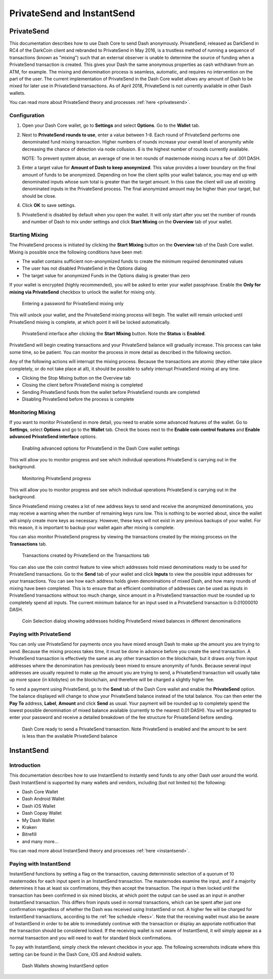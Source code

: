 .. _dashcore-privatesend-instantsend:

===========================
PrivateSend and InstantSend
===========================

PrivateSend
===========

This documentation describes how to use Dash Core to send Dash
anonymously. PrivateSend, released as DarkSend in RC4 of the DarkCoin
client and rebranded to PrivateSend in May 2016, is a trustless method
of running a sequence of transactions (known as "mixing") such that an
external observer is unable to determine the source of funding when a
PrivateSend transaction is created. This gives your Dash the same
anonymous properties as cash withdrawn from an ATM, for example. The
mixing and denomination process is seamless, automatic, and requires no
intervention on the part of the user. The current implementation of
PrivateSend in the Dash Core wallet allows any amount of Dash to be
mixed for later use in PrivateSend transactions. As of April 2018,
PrivateSend is not currently available in other Dash wallets.

You can read more about PrivateSend theory and processes :ref:`here
<privatesend>`.

Configuration
-------------

1. Open your Dash Core wallet, go to **Settings** and select
   **Options**. Go to the **Wallet** tab.

   .. image:: img/privatesend-options.png
      :width: 300px

2. Next to **PrivateSend rounds to use**, enter a value between 1-8.
   Each round of PrivateSend performs one denominated fund mixing
   transaction. Higher numbers of rounds increase your overall level of
   anonymity while decreasing the chance of detection via node
   collusion. 8 is the highest number of rounds currently available.

   NOTE: To prevent system abuse, an average of one in ten rounds of
   masternode mixing incurs a fee of .001 DASH.

3. Enter a target value for **Amount of Dash to keep anonymized**. This
   value provides a lower boundary on the final amount of funds to be
   anonymized. Depending on how the client splits your wallet balance,
   you may end up with denominated inputs whose sum total is greater
   than the target amount. In this case the client will use all existing
   denominated inputs in the PrivateSend process. The final anonymized
   amount may be higher than your target, but should be close.

4. Click **OK** to save settings.

5. PrivateSend is disabled by default when you open the wallet. It will
   only start after you set the number of rounds and number of Dash to
   mix under settings and click **Start Mixing** on the **Overview** tab
   of your wallet.


Starting Mixing
---------------

The PrivateSend process is initiated by clicking the **Start Mixing**
button on the **Overview** tab of the Dash Core wallet. Mixing is
possible once the following conditions have been met:

- The wallet contains sufficient non-anonymized funds to create the
  minimum required denominated values
- The user has not disabled PrivateSend in the Options dialog
- The target value for anonymized Funds in the Options dialog is greater
  than zero

If your wallet is encrypted (highly recommended), you will be asked to
enter your wallet passphrase. Enable the **Only for mixing via
PrivateSend** checkbox to unlock the wallet for mixing only.

.. figure:: img/mixing-password.png
   :width: 300px

   Entering a password for PrivateSend mixing only

This will unlock your wallet, and the PrivateSend mixing process will
begin. The wallet will remain unlocked until PrivateSend mixing is
complete, at which point it will be locked automatically.

.. figure:: img/mixing.png
   :width: 250px

   PrivateSend interface after clicking the **Start Mixing** button.
   Note the **Status** is **Enabled**.

PrivateSend will begin creating transactions and your PrivateSend
balance will gradually increase. This process can take some time, so be
patient. You can monitor the process in more detail as described in the
following section.

Any of the following actions will interrupt the mixing process. Because the transactions are atomic (they either take place completely, or do not take place at all), it should be possible to safely interrupt PrivateSend mixing at any time.

- Clicking the Stop Mixing button on the Overview tab
- Closing the client before PrivateSend mixing is completed
- Sending PrivateSend funds from the wallet before PrivateSend rounds
  are completed
- Disabling PrivateSend before the process is complete

Monitoring Mixing
-----------------

If you want to monitor PrivateSend in more detail, you need to enable
some advanced features of the wallet. Go to **Settings**, select
**Options** and go to the **Wallet** tab. Check the boxes next to the
**Enable coin control features** and **Enable advanced PrivateSend
interface** options.

.. figure:: img/privatesend-settings.png
   :width: 300px

   Enabling advanced options for PrivateSend in the Dash Core wallet
   settings

This will allow you to monitor progress and see which individual
operations PrivateSend is carrying out in the background.

.. figure:: img/mixing-progress.png
   :width: 250px

   Monitoring PrivateSend progress

This will allow you to monitor progress and see which individual
operations PrivateSend is carrying out in the background.

Since PrivateSend mixing creates a lot of new address keys to send and
receive the anonymized denominations, you may receive a warning when the
number of remaining keys runs low. This is nothing to be worried about,
since the wallet will simply create more keys as necessary. However,
these keys will not exist in any previous backups of your wallet. For
this reason, it is important to backup your wallet again after mixing is
complete.

You can also monitor PrivateSend progress by viewing the transactions
created by the mixing process on the **Transactions** tab.

.. figure:: img/privatesend-transactions.png
   :width: 400px

   Transactions created by PrivateSend on the Transactions tab

You can also use the coin control feature to view which addresses hold
mixed denominations ready to be used for PrivateSend transactions. Go to
the **Send** tab of your wallet and click **Inputs** to view the possible input
addresses for your transactions. You can see how each address holds
given denominations of mixed Dash, and how many rounds of mixing have
been completed. This is to ensure that an efficient combination of
addresses can be used as inputs in PrivateSend transactions without too
much change, since amount in a PrivateSend transaction must be rounded
up to completely spend all inputs. The current minimum balance for an
input used in a PrivateSend transaction is 0.01000010 DASH.

.. figure:: img/privatesend-addresses.png
   :width: 400px

   Coin Selection dialog showing addresses holding PrivateSend mixed
   balances in different denominations

Paying with PrivateSend
-----------------------

You can only use PrivateSend for payments once you have mixed enough
Dash to make up the amount you are trying to send. Because the mixing
process takes time, it must be done in advance before you create the
send transaction. A PrivateSend transaction is effectively the same as
any other transaction on the blockchain, but it draws only from input
addresses where the denomination has previously been mixed to ensure
anonymity of funds. Because several input addresses are usually required
to make up the amount you are trying to send, a PrivateSend transaction
will usually take up more space (in kilobytes) on the blockchain, and
therefore will be charged a slightly higher fee. 

To send a payment using PrivateSend, go to the **Send** tab of the Dash
Core wallet and enable the **PrivateSend** option. The balance displayed
will change to show your PrivateSend balance instead of the total
balance. You can then enter the **Pay To** address, **Label**,
**Amount** and click **Send** as usual. Your payment will be rounded up
to completely spend the lowest possible denomination of mixed balance
available (currently to the nearest 0.01 DASH). You will be prompted to
enter your password and receive a detailed breakdown of the fee
structure for PrivateSend before sending.

.. figure:: img/privatesend-send.png
   :width: 400px

   Dash Core ready to send a PrivateSend transaction. Note PrivateSend
   is enabled and the amount to be sent is less than the available
   PrivateSend balance


InstantSend
===========

Introduction
------------

This documentation describes how to use InstantSend to instantly send
funds to any other Dash user around the world. Dash InstantSend is
supported by many wallets and vendors, including (but not limited to)
the following:

- Dash Core Wallet
- Dash Android Wallet
- Dash iOS Wallet
- Dash Copay Wallet
- My Dash Wallet
- Kraken
- Bitrefill
- and many more...

You can read more about InstantSend theory and processes :ref:`here
<instantsend>`.

Paying with InstantSend
-----------------------

InstantSend functions by setting a flag on the transaction, causing
deterministic selection of a quorum of 10 masternodes for each input
spent in an InstantSend transaction. The masternodes examine the input,
and if a majority determines it has at least six confirmations, they
then accept the transaction. The input is then locked until the
transaction has been confirmed in six mined blocks, at which point the
output can be used as an input in another InstantSend transaction. This
differs from inputs used in normal transactions, which can be spent
after just one confirmation regardless of whether the Dash was received
using InstantSend or not. A higher fee will be charged for InstantSend
transactions, according to the :ref:`fee schedule <fees>`. Note that the
receiving wallet must also be aware of InstantSend in order to be able
to immediately continue with the transaction or display an apporiate
notification that the transaction should be considered locked. If the
receiving wallet is not aware of InstantSend, it will simply appear as a
normal transaction and you will need to wait for standard block
confirmations.

To pay with InstantSend, simply check the relevant checkbox in your app.
The following screenshots indicate where this setting can be found in
the Dash Core, iOS and Android wallets.

.. image:: ../img/instantsend-android.png
   :width: 200px
.. image:: ../img/instantsend-ios.png
   :width: 200px

.. figure:: ../img/instantsend-dashcore.png
   :width: 400px

   Dash Wallets showing InstantSend option
